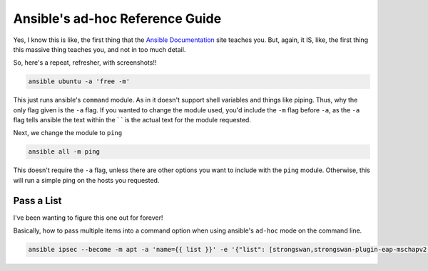 =================================
Ansible's ad-hoc Reference Guide
=================================

Yes, I know this is like, the first thing that the `Ansible Documentation`_ site teaches you. But, again, it IS, like, the first thing this massive thing teaches you, and not in too much detail.

So, here's a repeat, refresher, with screenshots!!

.. code-block:: bash

  ansible ubuntu -a 'free -m'

.. image:: ansible_command_module.jpg
  :alt: Ansible Basic Command Module
  :align: center

This just runs ansible's ``command`` module. As in it doesn't support shell variables and things like piping. Thus, why the only flag given is the ``-a`` flag. If you wanted to change the module used, you'd include the ``-m`` flag before ``-a``, as the ``-a`` flag tells ansible the text within the \` \` is the actual text for the module requested.

Next, we change the module to ``ping``

.. code-block:: bash

  ansible all -m ping

This doesn't require the ``-a`` flag, unless there are other options you want to include with the ``ping`` module. Otherwise, this will run a simple ping on the hosts you requested.

.. image:: ansible_ping_all.jpg
  :alt: Ansible Ping Module
  :align: center


Pass a List
============

I've been wanting to figure this one out for forever!

Basically, how to pass multiple items into a command option when using ansible's ``ad-hoc`` mode on the command line.

.. code-block:: bash

  ansible ipsec --become -m apt -a 'name={{ list }}' -e '{"list": [strongswan,strongswan-plugin-eap-mschapv2,moreutils,iptables-persistent]}'

.. _Ansible Documentation: https://docs.ansible.com/ansible/latest/user_guide/intro_adhoc.html#introduction-to-ad-hoc-commands
